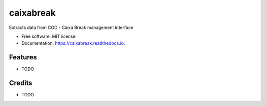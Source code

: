 ===============================
caixabreak
===============================


.. image:: https://img.shields.io/pypi/v/caixabreak.svg
        :target: https://pypi.python.org/pypi/caixabreak

.. image:: https://img.shields.io/travis/kintoandar/caixabreak.svg
        :target: https://travis-ci.org/kintoandar/caixabreak

.. image:: https://readthedocs.org/projects/caixabreak/badge/?version=latest
        :target: https://caixabreak.readthedocs.io/en/latest/?badge=latest
        :alt: Documentation Status

.. image:: https://pyup.io/repos/github/kintoandar/cookiecutter-django/shield.svg
     :target: https://pyup.io/repos/github/kintoandar/caixabreak/
     :alt: Updates


Extracts data from CGD - Caixa Break management interface


* Free software: MIT license
* Documentation: https://caixabreak.readthedocs.io.


Features
--------

* TODO

Credits
---------

* TODO
